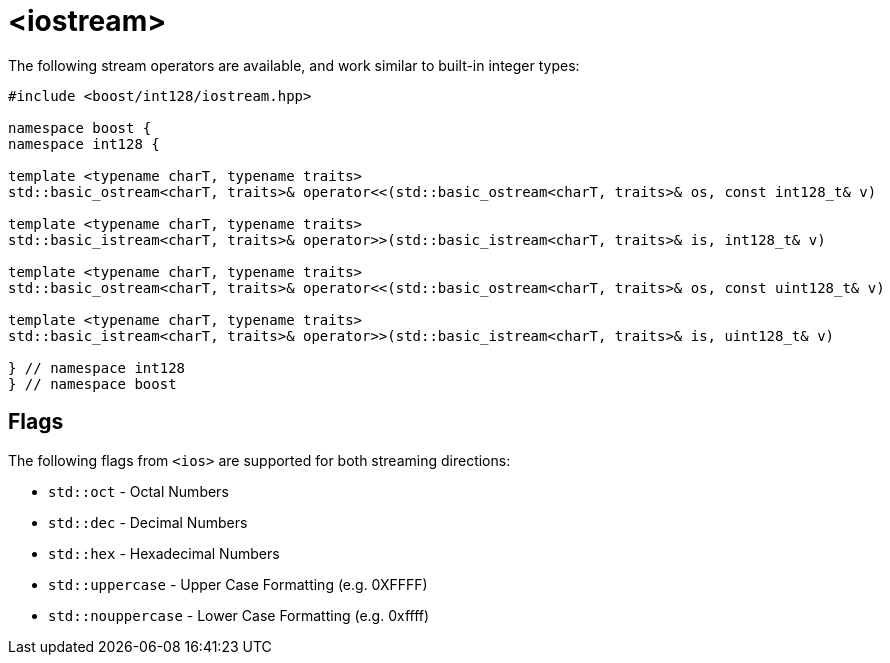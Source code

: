 ////
Copyright 2025 Matt Borland
Distributed under the Boost Software License, Version 1.0.
https://www.boost.org/LICENSE_1_0.txt
////

[#stream]
= <iostream>
:idprefix: stream_

The following stream operators are available, and work similar to built-in integer types:

[source, c++]
----

#include <boost/int128/iostream.hpp>

namespace boost {
namespace int128 {

template <typename charT, typename traits>
std::basic_ostream<charT, traits>& operator<<(std::basic_ostream<charT, traits>& os, const int128_t& v)

template <typename charT, typename traits>
std::basic_istream<charT, traits>& operator>>(std::basic_istream<charT, traits>& is, int128_t& v)

template <typename charT, typename traits>
std::basic_ostream<charT, traits>& operator<<(std::basic_ostream<charT, traits>& os, const uint128_t& v)

template <typename charT, typename traits>
std::basic_istream<charT, traits>& operator>>(std::basic_istream<charT, traits>& is, uint128_t& v)

} // namespace int128
} // namespace boost

----

== Flags

[#ios]
The following flags from `<ios>` are supported for both streaming directions:

- `std::oct` - Octal Numbers
- `std::dec` - Decimal Numbers
- `std::hex` - Hexadecimal Numbers
- `std::uppercase` - Upper Case Formatting (e.g. 0XFFFF)
- `std::nouppercase` - Lower Case Formatting (e.g. 0xffff)
